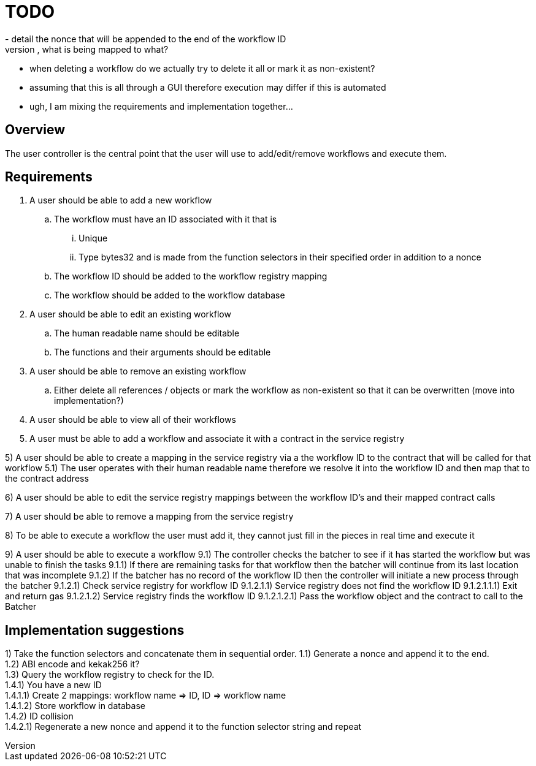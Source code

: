 # TODO
- detail the nonce that will be appended to the end of the workflow ID
- when adding the mapping to the workflow registry, what is being mapped to what?
- when deleting a workflow do we actually try to delete it all or mark it as non-existent?
- assuming that this is all through a GUI therefore execution may differ if this is automated
- ugh, I am mixing the requirements and implementation together...

== Overview

The user controller is the central point that the user will use to add/edit/remove
workflows and execute them.

== Requirements

. A user should be able to add a new workflow
.. The workflow must have an ID associated with it that is
... Unique
... Type bytes32 and is made from the function selectors in their specified order
in addition to a nonce
.. The workflow ID should be added to the workflow registry mapping
.. The workflow should be added to the workflow database

. A user should be able to edit an existing workflow
.. The human readable name should be editable
.. The functions and their arguments should be editable

. A user should be able to remove an existing workflow
.. Either delete all references / objects or mark the workflow as non-existent
so that it can be overwritten (move into implementation?)

. A user should be able to view all of their workflows

. A user must be able to add a workflow and associate it with a contract in the
service registry

5) A user should be able to create a mapping in the service registry via a the
   workflow ID to the contract that will be called for that workflow
5.1) The user operates with their human readable name therefore we resolve it
     into the workflow ID and then map that to the contract address

6) A user should be able to edit the service registry mappings between the
   workflow ID's and their mapped contract calls

7) A user should be able to remove a mapping from the service registry

8) To be able to execute a workflow the user must add it, they cannot just fill
   in the pieces in real time and execute it

9) A user should be able to execute a workflow
9.1) The controller checks the batcher to see if it has started the workflow but
     was unable to finish the tasks
9.1.1) If there are remaining tasks for that workflow then the batcher will
       continue from its last location that was incomplete
9.1.2) If the batcher has no record of the workflow ID then the controller will
       initiate a new process through the batcher
9.1.2.1) Check service registry for workflow ID
9.1.2.1.1) Service registry does not find the workflow ID
9.1.2.1.1.1) Exit and return gas
9.1.2.1.2) Service registry finds the workflow ID
9.1.2.1.2.1) Pass the workflow object and the contract to call to the Batcher


== Implementation suggestions

1) Take the function selectors and concatenate them in sequential order.
1.1) Generate a nonce and append it to the end. +
1.2) ABI encode and kekak256 it? +
1.3) Query the workflow registry to check for the ID. +
1.4.1) You have a new ID +
1.4.1.1) Create 2 mappings: workflow name => ID, ID => workflow name +
1.4.1.2) Store workflow in database +
1.4.2) ID collision +
1.4.2.1) Regenerate a new nonce and append it to the function selector string and repeat +
